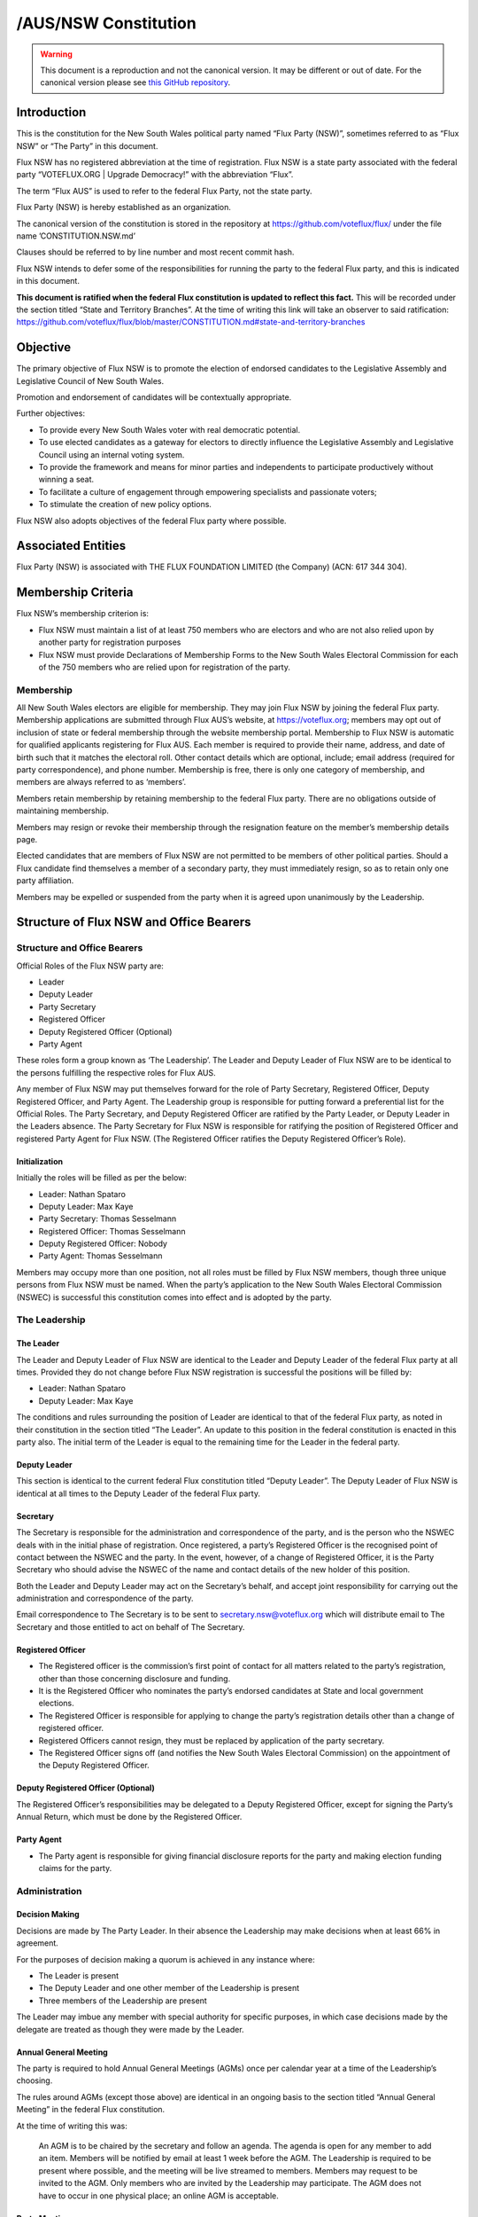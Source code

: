 /AUS/NSW Constitution
=====================

.. warning::
   This document is a reproduction and not the canonical version.
   It may be different or out of date. For the canonical version please
   see `this GitHub repository <https://github.com/voteflux/flux/>`_.

Introduction
------------

This is the constitution for the New South Wales political party named
“Flux Party (NSW)”, sometimes referred to as “Flux NSW” or “The Party”
in this document.

Flux NSW has no registered abbreviation at the time of registration.
Flux NSW is a state party associated with the federal party
“VOTEFLUX.ORG \| Upgrade Democracy!” with the abbreviation “Flux”.

The term “Flux AUS” is used to refer to the federal Flux Party, not the
state party.

Flux Party (NSW) is hereby established as an organization.

The canonical version of the constitution is stored in the repository at
https://github.com/voteflux/flux/ under the file name
’CONSTITUTION.NSW.md’

Clauses should be referred to by line number and most recent commit
hash.

Flux NSW intends to defer some of the responsibilities for running the
party to the federal Flux party, and this is indicated in this document.

**This document is ratified when the federal Flux constitution is
updated to reflect this fact.** This will be recorded under the section
titled “State and Territory Branches”. At the time of writing this link
will take an observer to said ratification:
https://github.com/voteflux/flux/blob/master/CONSTITUTION.md#state-and-territory-branches

Objective
---------

The primary objective of Flux NSW is to promote the election of endorsed
candidates to the Legislative Assembly and Legislative Council of New
South Wales.

Promotion and endorsement of candidates will be contextually
appropriate.

Further objectives:

-  To provide every New South Wales voter with real democratic
   potential.
-  To use elected candidates as a gateway for electors to directly
   influence the Legislative Assembly and Legislative Council using an
   internal voting system.
-  To provide the framework and means for minor parties and independents
   to participate productively without winning a seat.
-  To facilitate a culture of engagement through empowering specialists
   and passionate voters;
-  To stimulate the creation of new policy options.

Flux NSW also adopts objectives of the federal Flux party where
possible.

Associated Entities
-------------------

Flux Party (NSW) is associated with THE FLUX FOUNDATION LIMITED (the
Company) (ACN: 617 344 304).

Membership Criteria
-------------------

Flux NSW’s membership criterion is:

-  Flux NSW must maintain a list of at least 750 members who are
   electors and who are not also relied upon by another party for
   registration purposes
-  Flux NSW must provide Declarations of Membership Forms to the New
   South Wales Electoral Commission for each of the 750 members who are
   relied upon for registration of the party.

Membership
~~~~~~~~~~

All New South Wales electors are eligible for membership. They may join
Flux NSW by joining the federal Flux party. Membership applications are
submitted through Flux AUS’s website, at https://voteflux.org; members
may opt out of inclusion of state or federal membership through the
website membership portal. Membership to Flux NSW is automatic for
qualified applicants registering for Flux AUS. Each member is required
to provide their name, address, and date of birth such that it matches
the electoral roll. Other contact details which are optional, include;
email address (required for party correspondence), and phone number.
Membership is free, there is only one category of membership, and
members are always referred to as ‘members’.

Members retain membership by retaining membership to the federal Flux
party. There are no obligations outside of maintaining membership.

Members may resign or revoke their membership through the resignation
feature on the member’s membership details page.

Elected candidates that are members of Flux NSW are not permitted to be
members of other political parties. Should a Flux candidate find
themselves a member of a secondary party, they must immediately resign,
so as to retain only one party affiliation.

Members may be expelled or suspended from the party when it is agreed
upon unanimously by the Leadership.

Structure of Flux NSW and Office Bearers
----------------------------------------

Structure and Office Bearers
~~~~~~~~~~~~~~~~~~~~~~~~~~~~

Official Roles of the Flux NSW party are:

-  Leader
-  Deputy Leader
-  Party Secretary
-  Registered Officer
-  Deputy Registered Officer (Optional)
-  Party Agent

These roles form a group known as ‘The Leadership’. The Leader and
Deputy Leader of Flux NSW are to be identical to the persons fulfilling
the respective roles for Flux AUS.

Any member of Flux NSW may put themselves forward for the role of Party
Secretary, Registered Officer, Deputy Registered Officer, and Party
Agent. The Leadership group is responsible for putting forward a
preferential list for the Official Roles. The Party Secretary, and
Deputy Registered Officer are ratified by the Party Leader, or Deputy
Leader in the Leaders absence. The Party Secretary for Flux NSW is
responsible for ratifying the position of Registered Officer and
registered Party Agent for Flux NSW. (The Registered Officer ratifies
the Deputy Registered Officer’s Role).

Initialization
^^^^^^^^^^^^^^

Initially the roles will be filled as per the below:

-  Leader: Nathan Spataro
-  Deputy Leader: Max Kaye
-  Party Secretary: Thomas Sesselmann
-  Registered Officer: Thomas Sesselmann
-  Deputy Registered Officer: Nobody
-  Party Agent: Thomas Sesselmann

Members may occupy more than one position, not all roles must be filled
by Flux NSW members, though three unique persons from Flux NSW must be
named. When the party’s application to the New South Wales Electoral
Commission (NSWEC) is successful this constitution comes into effect and
is adopted by the party.

The Leadership
~~~~~~~~~~~~~~

The Leader
^^^^^^^^^^

The Leader and Deputy Leader of Flux NSW are identical to the Leader and
Deputy Leader of the federal Flux party at all times. Provided they do
not change before Flux NSW registration is successful the positions will
be filled by:

-  Leader: Nathan Spataro
-  Deputy Leader: Max Kaye

The conditions and rules surrounding the position of Leader are
identical to that of the federal Flux party, as noted in their
constitution in the section titled “The Leader”. An update to this
position in the federal constitution is enacted in this party also. The
initial term of the Leader is equal to the remaining time for the Leader
in the federal party.

Deputy Leader
^^^^^^^^^^^^^

This section is identical to the current federal Flux constitution
titled “Deputy Leader”. The Deputy Leader of Flux NSW is identical at
all times to the Deputy Leader of the federal Flux party.

Secretary
^^^^^^^^^

The Secretary is responsible for the administration and correspondence
of the party, and is the person who the NSWEC deals with in the initial
phase of registration. Once registered, a party’s Registered Officer is
the recognised point of contact between the NSWEC and the party. In the
event, however, of a change of Registered Officer, it is the Party
Secretary who should advise the NSWEC of the name and contact details of
the new holder of this position.

Both the Leader and Deputy Leader may act on the Secretary’s behalf, and
accept joint responsibility for carrying out the administration and
correspondence of the party.

Email correspondence to The Secretary is to be sent to
secretary.nsw@voteflux.org which will distribute email to The Secretary
and those entitled to act on behalf of The Secretary.

Registered Officer
^^^^^^^^^^^^^^^^^^

-  The Registered officer is the commission’s first point of contact for
   all matters related to the party’s registration, other than those
   concerning disclosure and funding.
-  It is the Registered Officer who nominates the party’s endorsed
   candidates at State and local government elections.
-  The Registered Officer is responsible for applying to change the
   party’s registration details other than a change of registered
   officer.
-  Registered Officers cannot resign, they must be replaced by
   application of the party secretary.
-  The Registered Officer signs off (and notifies the New South Wales
   Electoral Commission) on the appointment of the Deputy Registered
   Officer.

Deputy Registered Officer (Optional)
^^^^^^^^^^^^^^^^^^^^^^^^^^^^^^^^^^^^

The Registered Officer’s responsibilities may be delegated to a Deputy
Registered Officer, except for signing the Party’s Annual Return, which
must be done by the Registered Officer.

Party Agent
^^^^^^^^^^^

-  The Party agent is responsible for giving financial disclosure
   reports for the party and making election funding claims for the
   party.

Administration
~~~~~~~~~~~~~~

Decision Making
^^^^^^^^^^^^^^^

Decisions are made by The Party Leader. In their absence the Leadership
may make decisions when at least 66% in agreement.

For the purposes of decision making a quorum is achieved in any instance
where:

-  The Leader is present
-  The Deputy Leader and one other member of the Leadership is present
-  Three members of the Leadership are present

The Leader may imbue any member with special authority for specific
purposes, in which case decisions made by the delegate are treated as
though they were made by the Leader.

Annual General Meeting
^^^^^^^^^^^^^^^^^^^^^^

The party is required to hold Annual General Meetings (AGMs) once per
calendar year at a time of the Leadership’s choosing.

The rules around AGMs (except those above) are identical in an ongoing
basis to the section titled “Annual General Meeting” in the federal Flux
constitution.

At the time of writing this was:

    An AGM is to be chaired by the secretary and follow an agenda. The
    agenda is open for any member to add an item. Members will be
    notified by email at least 1 week before the AGM. The Leadership is
    required to be present where possible, and the meeting will be live
    streamed to members. Members may request to be invited to the AGM.
    Only members who are invited by the Leadership may participate. The
    AGM does not have to occur in one physical place; an online AGM is
    acceptable.

Party Meetings
^^^^^^^^^^^^^^

Party meetings may be called by the Leadership as per the section on
decision making. A quorum is required. Members are not required to be
notified. Party meetings are not *required* to be held, ever.

Handling of Assets
^^^^^^^^^^^^^^^^^^

Handling of assets is the responsibility of the Leadership and they must
always act within the interests of the party. At their discretion other
party members may handle assets. The Leader and Deputy Leader are
entitled to handle assets. When handling financial instruments of the
Flux NSW party, the Leadership must disclose the transaction to the Flux
NSW Party Agent.

Keeping of the party’s accounts
^^^^^^^^^^^^^^^^^^^^^^^^^^^^^^^

The Leadership are responsible for managing the party’s finances, and
the Flux AUS party Leader and Deputy Leader are jointly accountable to
the Flux NSW Party Agent for assisting with financial disclosure.

A quorum can authorize spending of funds. Funds will be used only for
the purposes of furthering the objectives of the party. There is no
restriction on what funds may be spent on, except that which is
prohibited under Australian Law.

Amendments to this Constitution
-------------------------------

| Amendments to this constitution can be made with the support of a
  quorum, or at the discretion of the Party Leader.
| Constitutional amendments are to be submitted via pull request to the
  relevant Github repository.

Endorsed Candidates
-------------------

Endorsed candidates are chosen by The Leader or by a quorum, though any
candidates chosen by a quorum can be vetoed by the Leader.

Internal Voting System
----------------------

Flux NSW will use an internal voting system to

-  Facilitate all New South Wales electors participating in the
   democratic process. Once a Flux NSW candidate is elected;
-  Facilitate members participating in the democratic process.
-  Facilitate minor parties and independents’ productive participation
   without winning a seat.

The parameters and design choices of the system are left to the Leader,
and not within the scope of this document. There is no requirement that
the voting system for members is the same as the voting system for minor
parties. This voting system may be provided by the federal Flux party’s
voting system, though in this case participation for New South Wales
specific issues is restricted to New South Wales electors.
